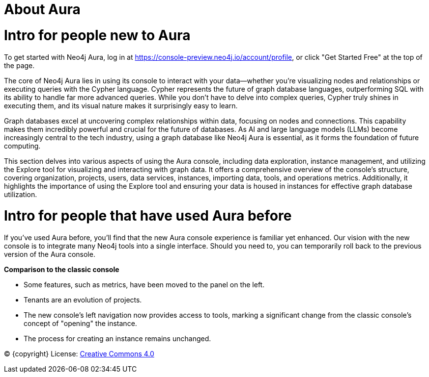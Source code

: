 [[aura]]
= About Aura
:description: Introduce the new Aura console experience.

= Intro for people new to Aura

To get started with Neo4j Aura, log in at https://console-preview.neo4j.io/account/profile, or click "Get Started Free" at the top of the page.

The core of Neo4j Aura lies in using its console to interact with your data—whether you’re visualizing nodes and relationships or executing queries with the Cypher language. Cypher represents the future of graph database languages, outperforming SQL with its ability to handle far more advanced queries. While you don’t have to delve into complex queries, Cypher truly shines in executing them, and its visual nature makes it surprisingly easy to learn.

Graph databases excel at uncovering complex relationships within data, focusing on nodes and connections. This capability makes them incredibly powerful and crucial for the future of databases. As AI and large language models (LLMs) become increasingly central to the tech industry, using a graph database like Neo4j Aura is essential, as it forms the foundation of future computing.

This section delves into various aspects of using the Aura console, including data exploration, instance management, and utilizing the Explore tool for visualizing and interacting with graph data. It offers a comprehensive overview of the console’s structure, covering organization, projects, users, data services, instances, importing data, tools, and operations metrics. Additionally, it highlights the importance of using the Explore tool and ensuring your data is housed in instances for effective graph database utilization.

= Intro for people that have used Aura before

If you’ve used Aura before, you’ll find that the new Aura console experience is familiar yet enhanced. Our vision with the new console is to integrate many Neo4j tools into a single interface. Should you need to, you can temporarily roll back to the previous version of the Aura console.

*Comparison to the classic console*

* Some features, such as metrics, have been moved to the panel on the left.
* Tenants are an evolution of projects.
* The new console’s left navigation now provides access to tools, marking a significant change from the classic console's concept of "opening" the instance.
* The process for creating an instance remains unchanged.

(C) {copyright}
License: link:{common-license-page-uri}[Creative Commons 4.0]

